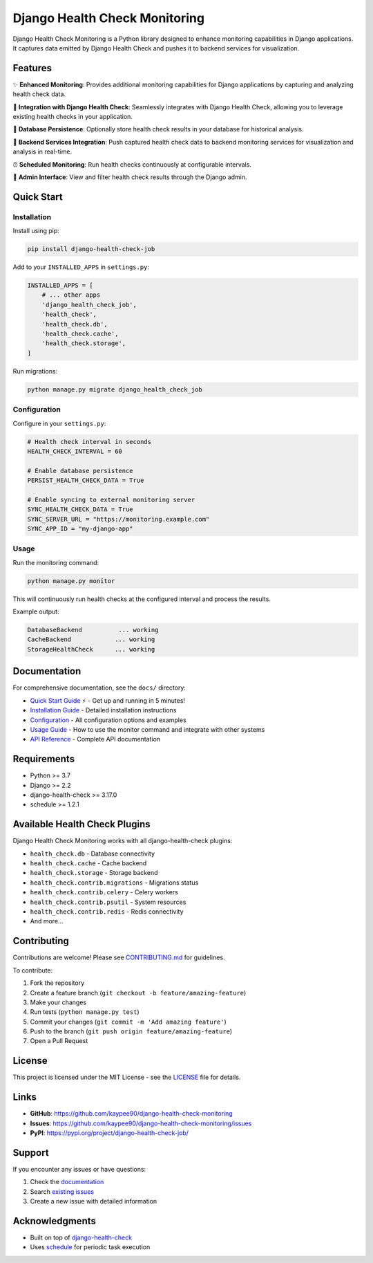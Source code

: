 Django Health Check Monitoring
==============================

Django Health Check Monitoring is a Python library designed to enhance monitoring capabilities in Django applications. It captures data emitted by Django Health Check and pushes it to backend services for visualization.

.. image:: https://img.shields.io/pypi/v/django-health-check-job.svg
   :target: https://pypi.org/project/django-health-check-job/
   :alt: PyPI version

.. image:: https://img.shields.io/pypi/pyversions/django-health-check-job.svg
   :target: https://pypi.org/project/django-health-check-job/
   :alt: Python versions

.. image:: https://img.shields.io/badge/django-2.2%2B-blue.svg
   :target: https://www.djangoproject.com/
   :alt: Django versions

Features
--------

✨ **Enhanced Monitoring**: Provides additional monitoring capabilities for Django applications by capturing and analyzing health check data.

🔌 **Integration with Django Health Check**: Seamlessly integrates with Django Health Check, allowing you to leverage existing health checks in your application.

💾 **Database Persistence**: Optionally store health check results in your database for historical analysis.

📡 **Backend Services Integration**: Push captured health check data to backend monitoring services for visualization and analysis in real-time.

⏰ **Scheduled Monitoring**: Run health checks continuously at configurable intervals.

🎯 **Admin Interface**: View and filter health check results through the Django admin.

Quick Start
-----------

Installation
~~~~~~~~~~~~

Install using pip:

.. code-block:: bash

    pip install django-health-check-job

Add to your ``INSTALLED_APPS`` in ``settings.py``:

.. code-block:: python

    INSTALLED_APPS = [
        # ... other apps
        'django_health_check_job',
        'health_check',
        'health_check.db',
        'health_check.cache',
        'health_check.storage',
    ]

Run migrations:

.. code-block:: bash

    python manage.py migrate django_health_check_job

Configuration
~~~~~~~~~~~~~

Configure in your ``settings.py``:

.. code-block:: python

    # Health check interval in seconds
    HEALTH_CHECK_INTERVAL = 60
    
    # Enable database persistence
    PERSIST_HEALTH_CHECK_DATA = True
    
    # Enable syncing to external monitoring server
    SYNC_HEALTH_CHECK_DATA = True
    SYNC_SERVER_URL = "https://monitoring.example.com"
    SYNC_APP_ID = "my-django-app"

Usage
~~~~~

Run the monitoring command:

.. code-block:: bash

    python manage.py monitor

This will continuously run health checks at the configured interval and process the results.

Example output:

.. code-block:: text

    DatabaseBackend          ... working 
    CacheBackend            ... working 
    StorageHealthCheck      ... working

Documentation
-------------

For comprehensive documentation, see the ``docs/`` directory:

- `Quick Start Guide <docs/quickstart.md>`_ ⚡ - Get up and running in 5 minutes!
- `Installation Guide <docs/installation.md>`_ - Detailed installation instructions
- `Configuration <docs/configuration.md>`_ - All configuration options and examples
- `Usage Guide <docs/usage.md>`_ - How to use the monitor command and integrate with other systems
- `API Reference <docs/api-reference.md>`_ - Complete API documentation

Requirements
------------

- Python >= 3.7
- Django >= 2.2
- django-health-check >= 3.17.0
- schedule >= 1.2.1

Available Health Check Plugins
-------------------------------

Django Health Check Monitoring works with all django-health-check plugins:

- ``health_check.db`` - Database connectivity
- ``health_check.cache`` - Cache backend
- ``health_check.storage`` - Storage backend
- ``health_check.contrib.migrations`` - Migrations status
- ``health_check.contrib.celery`` - Celery workers
- ``health_check.contrib.psutil`` - System resources
- ``health_check.contrib.redis`` - Redis connectivity
- And more...

Contributing
------------

Contributions are welcome! Please see `CONTRIBUTING.md <CONTRIBUTING.md>`_ for guidelines.

To contribute:

1. Fork the repository
2. Create a feature branch (``git checkout -b feature/amazing-feature``)
3. Make your changes
4. Run tests (``python manage.py test``)
5. Commit your changes (``git commit -m 'Add amazing feature'``)
6. Push to the branch (``git push origin feature/amazing-feature``)
7. Open a Pull Request

License
-------

This project is licensed under the MIT License - see the `LICENSE <LICENSE>`_ file for details.

Links
-----

- **GitHub**: https://github.com/kaypee90/django-health-check-monitoring
- **Issues**: https://github.com/kaypee90/django-health-check-monitoring/issues
- **PyPI**: https://pypi.org/project/django-health-check-job/

Support
-------

If you encounter any issues or have questions:

1. Check the `documentation <docs/>`_
2. Search `existing issues <https://github.com/kaypee90/django-health-check-monitoring/issues>`_
3. Create a new issue with detailed information

Acknowledgments
---------------

- Built on top of `django-health-check <https://github.com/revsys/django-health-check>`_
- Uses `schedule <https://github.com/dbader/schedule>`_ for periodic task execution
